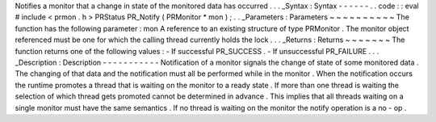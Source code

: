 Notifies
a
monitor
that
a
change
in
state
of
the
monitored
data
has
occurred
.
.
.
_Syntax
:
Syntax
-
-
-
-
-
-
.
.
code
:
:
eval
#
include
<
prmon
.
h
>
PRStatus
PR_Notify
(
PRMonitor
*
mon
)
;
.
.
_Parameters
:
Parameters
~
~
~
~
~
~
~
~
~
~
The
function
has
the
following
parameter
:
mon
A
reference
to
an
existing
structure
of
type
PRMonitor
.
The
monitor
object
referenced
must
be
one
for
which
the
calling
thread
currently
holds
the
lock
.
.
.
_Returns
:
Returns
~
~
~
~
~
~
~
The
function
returns
one
of
the
following
values
:
-
If
successful
PR_SUCCESS
.
-
If
unsuccessful
PR_FAILURE
.
.
.
_Description
:
Description
-
-
-
-
-
-
-
-
-
-
-
Notification
of
a
monitor
signals
the
change
of
state
of
some
monitored
data
.
The
changing
of
that
data
and
the
notification
must
all
be
performed
while
in
the
monitor
.
When
the
notification
occurs
the
runtime
promotes
a
thread
that
is
waiting
on
the
monitor
to
a
ready
state
.
If
more
than
one
thread
is
waiting
the
selection
of
which
thread
gets
promoted
cannot
be
determined
in
advance
.
This
implies
that
all
threads
waiting
on
a
single
monitor
must
have
the
same
semantics
.
If
no
thread
is
waiting
on
the
monitor
the
notify
operation
is
a
no
-
op
.

